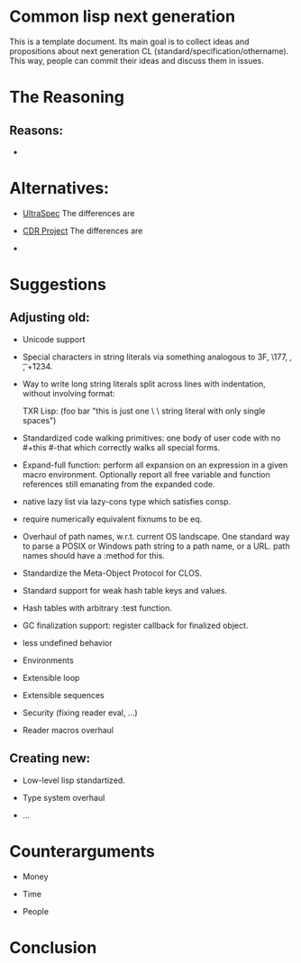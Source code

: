* Common lisp next generation

This is a template document. Its main goal is to collect ideas and propositions about next generation CL (standard/specification/othername). This way, people can commit their ideas and discuss them in issues.


* The Reasoning

** Reasons:

+


* Alternatives:

+ [[https://phoe.tymoon.eu/clus/doku.php?id=start][UltraSpec]]
  The differences are

+ [[https://common-lisp.net/project/cdr/][CDR Project]]
  The differences are

+



* Suggestions
** Adjusting old:


+ Unicode support
+ Special characters in string literals via something analogous to \x3F, \177, \n, \t, \u+1234.

+ Way to write long string literals split across lines with indentation, without involving format:

  TXR Lisp:
  (foo bar "this is just one \
           \ string literal with only single spaces")
+ Standardized code walking primitives: one body of user code with no #+this #-that which correctly walks all special forms.

+ Expand-full function: perform all expansion on an expression in a given macro environment. Optionally report all free variable and function references still emanating from the expanded code.

+ native lazy list via lazy-cons type which satisfies consp.

+ require numerically equivalent fixnums to be eq.

+ Overhaul of path names, w.r.t. current OS landscape. One standard way to parse a POSIX or Windows path string to a path name, or a URL. path names should have a :method for this.

+ Standardize the Meta-Object Protocol for CLOS.

+ Standard support for weak hash table keys and values.

+ Hash tables with arbitrary :test function.

+ GC finalization support: register callback for finalized object.

+ less undefined behavior

+ Environments

+ Extensible loop

+ Extensible sequences

+ Security (fixing reader eval, ...)

+ Reader macros overhaul


** Creating new:

+ Low-level lisp standartized.

+ Type system overhaul

+ ...




* Counterarguments

+ Money

+ Time

+ People







* Conclusion
